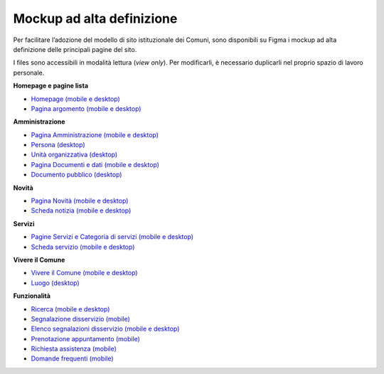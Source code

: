 Mockup ad alta definizione
=============================

Per facilitare l’adozione del modello di sito istituzionale dei Comuni, sono disponibili su Figma i mockup ad alta definizione delle principali pagine del sito.

I files sono accessibili in modalità lettura (*view only*). Per modificarli, è necessario duplicarli nel proprio spazio di lavoro personale.

**Homepage e pagine lista**

* `Homepage (mobile e desktop) <https://www.figma.com/file/FHlE0r9lhfvDR0SgkDRmVi/%5BComuni%5D-Modello-sito-e-servizi?node-id=0%3A2121&t=3v6HDPIEBkHrVFvA-1>`_
* `Pagina argomento (mobile e desktop) <https://www.figma.com/file/FHlE0r9lhfvDR0SgkDRmVi/%5BComuni%5D-Modello-sito-e-servizi?node-id=0%3A5587&t=3v6HDPIEBkHrVFvA-1>`_


**Amministrazione**

* `Pagina Amministrazione (mobile e desktop) <https://www.figma.com/file/FHlE0r9lhfvDR0SgkDRmVi/%5BComuni%5D-Modello-sito-e-servizi?node-id=2003%3A300781&t=3v6HDPIEBkHrVFvA-1>`_
* `Persona (desktop) <https://www.figma.com/file/FHlE0r9lhfvDR0SgkDRmVi/%5BComuni%5D-Modello-sito-e-servizi?node-id=24059%3A198882&t=gyNuZrSUG13FLBu8-1>`_
* `Unità organizzativa (desktop) <https://www.figma.com/file/FHlE0r9lhfvDR0SgkDRmVi/%5BComuni%5D-Modello-sito-e-servizi?node-id=30%3A199476&t=gyNuZrSUG13FLBu8-1>`_
* `Pagina Documenti e dati (mobile e desktop) <https://www.figma.com/file/FHlE0r9lhfvDR0SgkDRmVi/%5BComuni%5D-Modello-sito-e-servizi?node-id=134%3A206136&t=gyNuZrSUG13FLBu8-1>`_
* `Documento pubblico (desktop) <https://www.figma.com/file/FHlE0r9lhfvDR0SgkDRmVi/%5BComuni%5D-Modello-sito-e-servizi?node-id=19%3A200599&t=gyNuZrSUG13FLBu8-1>`_


**Novità**

* `Pagina Novità (mobile e desktop) <https://www.figma.com/file/FHlE0r9lhfvDR0SgkDRmVi/%5BComuni%5D-Modello-sito-e-servizi?node-id=0%3A7772&t=3v6HDPIEBkHrVFvA-1>`_
* `Scheda notizia (mobile e desktop) <https://www.figma.com/file/FHlE0r9lhfvDR0SgkDRmVi/%5BComuni%5D-Modello-sito-e-servizi?node-id=0%3A10747&t=3v6HDPIEBkHrVFvA-1>`_

**Servizi**

* `Pagine Servizi e Categoria di servizi (mobile e desktop) <https://www.figma.com/file/FHlE0r9lhfvDR0SgkDRmVi/%5BComuni%5D-Modello-sito-e-servizi?node-id=2008%3A287250&t=3v6HDPIEBkHrVFvA-1>`_
* `Scheda servizio (mobile e desktop) <https://www.figma.com/file/FHlE0r9lhfvDR0SgkDRmVi/%5BComuni%5D-Modello-sito-e-servizi?node-id=0%3A8382&t=3v6HDPIEBkHrVFvA-1>`_


**Vivere il Comune**

* `Vivere il Comune (mobile e desktop) <https://www.figma.com/file/FHlE0r9lhfvDR0SgkDRmVi/%5BComuni%5D-Modello-sito-e-servizi?node-id=887%3A137876&t=3v6HDPIEBkHrVFvA-1>`_
* `Luogo (desktop) <https://www.figma.com/file/FHlE0r9lhfvDR0SgkDRmVi/%5BComuni%5D-Modello-sito-e-servizi?node-id=19%3A199961&t=gyNuZrSUG13FLBu8-1>`_


**Funzionalità**

* `Ricerca (mobile e desktop) <https://www.figma.com/file/FHlE0r9lhfvDR0SgkDRmVi/%5BComuni%5D-Modello-sito-e-servizi?node-id=2216%3A296171&t=3v6HDPIEBkHrVFvA-1>`_
* `Segnalazione disservizio (mobile) <https://www.figma.com/file/FHlE0r9lhfvDR0SgkDRmVi/%5BComuni%5D-Modello-sito-e-servizi?node-id=745%3A108216&t=3v6HDPIEBkHrVFvA-1>`_
* `Elenco segnalazioni disservizio (mobile e desktop) <https://www.figma.com/file/FHlE0r9lhfvDR0SgkDRmVi/%5BComuni%5D-Modello-sito-e-servizi?node-id=2246%3A291884&t=3v6HDPIEBkHrVFvA-1>`_
* `Prenotazione appuntamento (mobile) <https://www.figma.com/file/FHlE0r9lhfvDR0SgkDRmVi/%5BComuni%5D-Modello-sito-e-servizi?node-id=1257%3A208298&t=3v6HDPIEBkHrVFvA-1>`_
* `Richiesta assistenza (mobile) <https://www.figma.com/file/FHlE0r9lhfvDR0SgkDRmVi/%5BComuni%5D-Modello-sito-e-servizi?node-id=5152%3A367364&t=3v6HDPIEBkHrVFvA-1>`_
* `Domande frequenti (mobile) <https://www.figma.com/file/FHlE0r9lhfvDR0SgkDRmVi/%5BComuni%5D-Modello-sito-e-servizi?node-id=5230%3A380695&t=3v6HDPIEBkHrVFvA-1>`_
